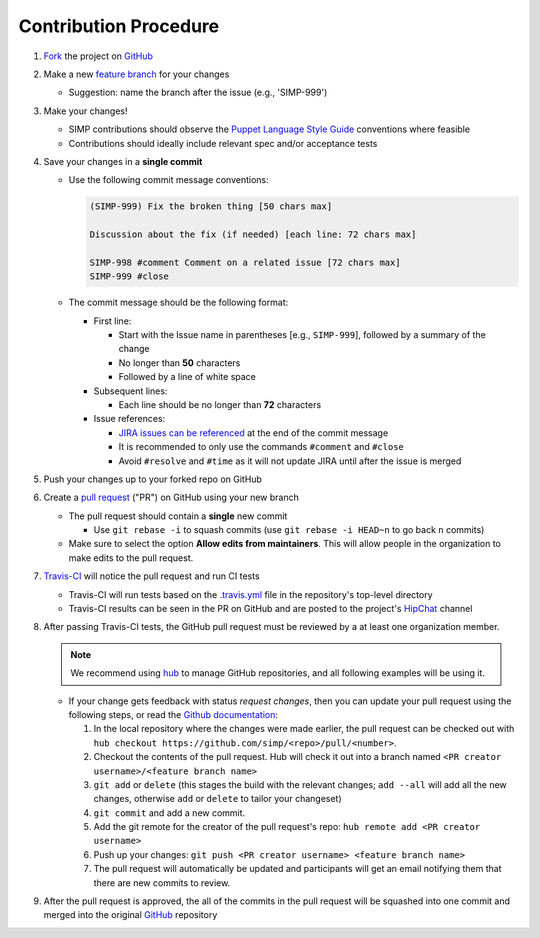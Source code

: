 Contribution Procedure
======================

#. `Fork`_ the project on `GitHub`_

#. Make a new `feature branch`_ for your changes

   * Suggestion: name the branch after the issue (e.g., 'SIMP-999')

#. Make your changes!

   * SIMP contributions should observe the `Puppet Language Style Guide`_
     conventions where feasible
   * Contributions should ideally include relevant spec and/or acceptance tests

#. Save your changes in a **single commit**

   * Use the following commit message conventions:

     .. code-block:: none

        (SIMP-999) Fix the broken thing [50 chars max]

        Discussion about the fix (if needed) [each line: 72 chars max]

        SIMP-998 #comment Comment on a related issue [72 chars max]
        SIMP-999 #close

   * The commit message should be the following format:

     * First line:

       * Start with the Issue name in parentheses [e.g., ``SIMP-999``],
         followed by a summary of the change
       * No longer than **50** characters
       * Followed by a line of white space

     * Subsequent lines:

       * Each line should be no longer than **72** characters

     * Issue references:

       * `JIRA issues can be referenced`_ at the end of the commit message
       * It is recommended to only use the commands ``#comment`` and ``#close``
       * Avoid ``#resolve`` and ``#time`` as it will not update JIRA until
         after the issue is merged

#. Push your changes up to your forked repo on GitHub

#. Create a `pull request`_ ("PR") on GitHub using your new branch

   * The pull request should contain a **single** new commit

     * Use ``git rebase -i`` to squash commits (use ``git rebase -i HEAD~n`` to
       go back ``n`` commits)

   * Make sure to select the option **Allow edits from maintainers**.  This will allow people in the organization to make edits to the pull request.

#. `Travis-CI`_ will notice the pull request and run CI tests

   * Travis-CI will run tests based on the `.travis.yml`_ file in the
     repository's top-level directory
   * Travis-CI results can be seen in the PR on GitHub and are posted to the
     project's `HipChat`_ channel

#. After passing Travis-CI tests, the GitHub pull request must be reviewed by a
   at least one organization member.

   .. NOTE::

     We recommend using `hub`_ to manage GitHub repositories, and
     all following examples will be using it.

   * If your change gets feedback with status `request changes`, then you can
     update your pull request using the following steps, or read the `Github documentation`_:

     #. In the local repository where the changes were made earlier, the pull
        request can be checked out with
        ``hub checkout https://github.com/simp/<repo>/pull/<number>``.

     #. Checkout the contents of the pull request. Hub will check it out into a
        branch named ``<PR creator username>/<feature branch name>``

     #. ``git add`` or ``delete`` (this stages the build with the relevant
        changes; ``add --all`` will add all the new changes, otherwise ``add``
        or ``delete`` to tailor your changeset)

     #. ``git commit`` and add a new commit.

     #. Add the git remote for the creator of the pull request's repo:
        ``hub remote add <PR creator username>``

     #. Push up your changes:
        ``git push <PR creator username> <feature branch name>``

     #. The pull request will automatically be updated and participants will get
        an email notifying them that there are new commits to review.


#. After the pull request is approved, the all of the commits in the pull
   request will be squashed into one commit and merged into the original
   `GitHub`_ repository

.. _.travis.yml: http://docs.travis-ci.com/user/build-configuration/
.. _Fork: https://help.github.com/articles/fork-a-repo
.. _GitHub: https://github.com/simp
.. _HipChat: https://simp-project.hipchat.com/chat
.. _JIRA issues can be referenced: https://confluence.atlassian.com/bitbucket/processing-jira-software-issues-with-smart-commit-messages-298979931.html
.. _Puppet Language Style Guide: https://docs.puppetlabs.com/guides/style_guide.html
.. _Travis-CI: https://travis-ci.org/simp
.. _amend: https://www.atlassian.com/git/tutorials/rewriting-history/git-commit--amend
.. _feature branch: https://www.atlassian.com/git/tutorials/comparing-workflows/feature-branch-workflow
.. _hub: https://hub.github.com/
.. _pull request: https://help.github.com/articles/using-pull-requests
.. _Github documentation: https://help.github.com/articles/committing-changes-to-a-pull-request-branch-created-from-a-fork/
